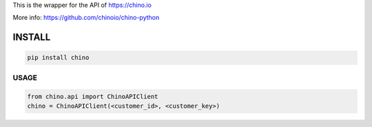 .. CHINO.io Python wrapper

This is the wrapper for the API of https://chino.io

More info: https://github.com/chinoio/chino-python

INSTALL
=======
.. code-block:: python

    pip install chino

USAGE
------
.. code-block:: python

    from chino.api import ChinoAPIClient
    chino = ChinoAPIClient(<customer_id>, <customer_key>)
